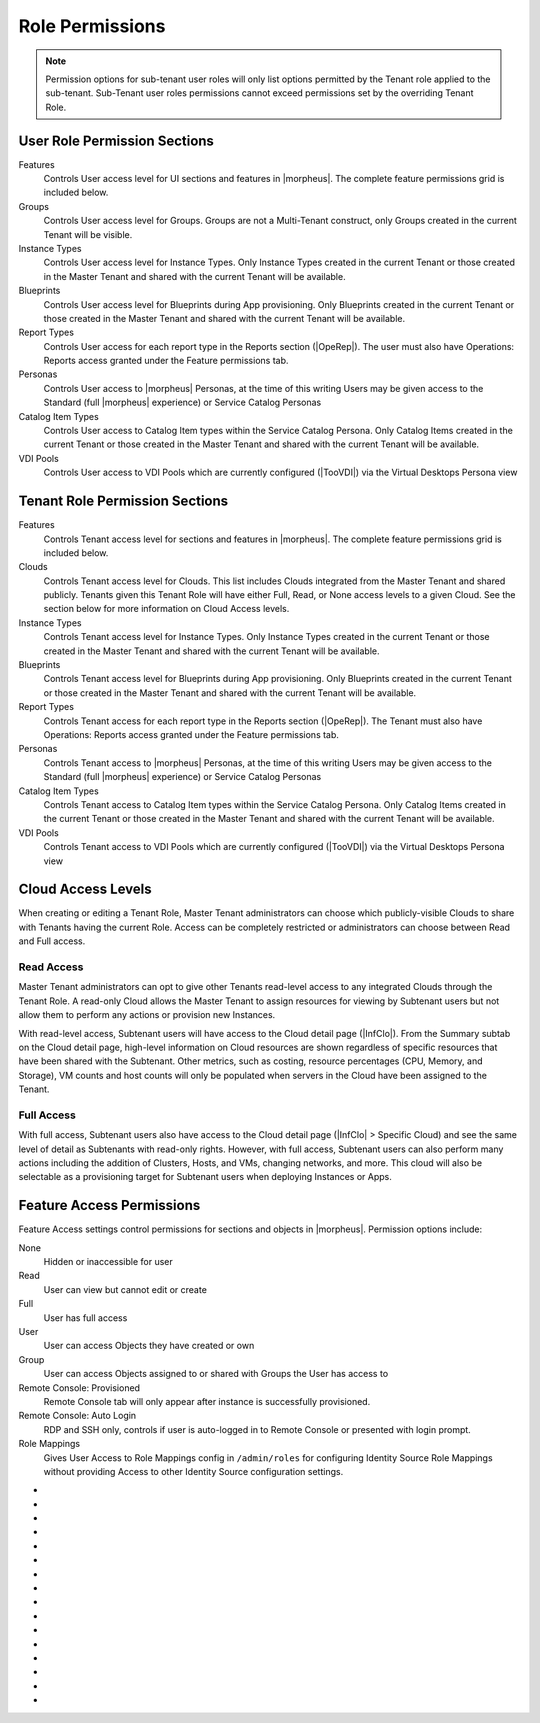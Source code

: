 Role Permissions
----------------

.. NOTE:: Permission options for sub-tenant user roles will only list options permitted by the Tenant role applied to the sub-tenant. Sub-Tenant user roles permissions cannot exceed permissions set by the overriding Tenant Role.

User Role Permission Sections
^^^^^^^^^^^^^^^^^^^^^^^^^^^^^
Features
  Controls User access level for UI sections and features in |morpheus|. The complete feature permissions grid is included below.
Groups
  Controls User access level for Groups. Groups are not a Multi-Tenant construct, only Groups created in the current Tenant will be visible.
Instance Types
  Controls User access level for Instance Types. Only Instance Types created in the current Tenant or those created in the Master Tenant and shared with the current Tenant will be available.
Blueprints
  Controls User access level for Blueprints during App provisioning. Only Blueprints created in the current Tenant or those created in the Master Tenant and shared with the current Tenant will be available.
Report Types
  Controls User access for each report type in the Reports section (|OpeRep|). The user must also have Operations: Reports access granted under the Feature permissions tab.
Personas
  Controls User access to |morpheus| Personas, at the time of this writing Users may be given access to the Standard (full |morpheus| experience) or Service Catalog Personas
Catalog Item Types
  Controls User access to Catalog Item types within the Service Catalog Persona. Only Catalog Items created in the current Tenant or those created in the Master Tenant and shared with the current Tenant will be available.
VDI Pools
  Controls User access to VDI Pools which are currently configured (|TooVDI|) via the Virtual Desktops Persona view

Tenant Role Permission Sections
^^^^^^^^^^^^^^^^^^^^^^^^^^^^^^^
Features
  Controls Tenant access level for sections and features in |morpheus|. The complete feature permissions grid is included below.
Clouds
  Controls Tenant access level for Clouds. This list includes Clouds integrated from the Master Tenant and shared publicly. Tenants given this Tenant Role will have either Full, Read, or None access levels to a given Cloud. See the section below for more information on Cloud Access levels.
Instance Types
  Controls Tenant access level for Instance Types. Only Instance Types created in the current Tenant or those created in the Master Tenant and shared with the current Tenant will be available.
Blueprints
  Controls Tenant access level for Blueprints during App provisioning. Only Blueprints created in the current Tenant or those created in the Master Tenant and shared with the current Tenant will be available.
Report Types
  Controls Tenant access for each report type in the Reports section (|OpeRep|). The Tenant must also have Operations: Reports access granted under the Feature permissions tab.
Personas
  Controls Tenant access to |morpheus| Personas, at the time of this writing Users may be given access to the Standard (full |morpheus| experience) or Service Catalog Personas
Catalog Item Types
  Controls Tenant access to Catalog Item types within the Service Catalog Persona. Only Catalog Items created in the current Tenant or those created in the Master Tenant and shared with the current Tenant will be available.
VDI Pools
  Controls Tenant access to VDI Pools which are currently configured (|TooVDI|) via the Virtual Desktops Persona view

Cloud Access Levels
^^^^^^^^^^^^^^^^^^^

When creating or editing a Tenant Role, Master Tenant administrators can choose which publicly-visible Clouds to share with Tenants having the current Role. Access can be completely restricted or administrators can choose between Read and Full access.

Read Access
```````````

Master Tenant administrators can opt to give other Tenants read-level access to any integrated Clouds through the Tenant Role. A read-only Cloud allows the Master Tenant to assign resources for viewing by Subtenant users but not allow them to perform any actions or provision new Instances.

With read-level access, Subtenant users will have access to the Cloud detail page (|InfClo|). From the Summary subtab on the Cloud detail page, high-level information on Cloud resources are shown regardless of specific resources that have been shared with the Subtenant. Other metrics, such as costing, resource percentages (CPU, Memory, and Storage), VM counts and host counts will only be populated when servers in the Cloud have been assigned to the Tenant.

Full Access
```````````

With full access, Subtenant users also have access to the Cloud detail page (|InfClo| > Specific Cloud) and see the same level of detail as Subtenants with read-only rights. However, with full access, Subtenant users can also perform many actions including the addition of Clusters, Hosts, and VMs, changing networks, and more. This cloud will also be selectable as a provisioning target for Subtenant users when deploying Instances or Apps.

Feature Access Permissions
^^^^^^^^^^^^^^^^^^^^^^^^^^
Feature Access settings control permissions for sections and objects in |morpheus|. Permission options include:

None
  Hidden or inaccessible for user
Read
  User can view but cannot edit or create
Full
  User has full access
User
  User can access Objects they have created or own
Group
  User can access Objects assigned to or shared with Groups the User has access to
Remote Console: Provisioned
  Remote Console tab will only appear after instance is successfully provisioned.
Remote Console: Auto Login
  RDP and SSH only, controls if user is auto-logged in to Remote Console or presented with login prompt.
Role Mappings
  Gives User Access to Role Mappings config in ``/admin/roles`` for configuring Identity Source Role Mappings without providing Access to other Identity Source configuration settings.

- .. toggle-header:: :header: **Admin Permission Options**

    .. list-table::
      :widths: auto
      :header-rows: 1

      * - Permission Name
        - Permission Options
        - Feature Access
        - Description
        - Recommendations
        - Tenant Role Recommendations
      * - Admin: Ansible
        - None, Full
        - Allows or disallows the ability to edit existing Ansible integrations
        - Ansible integrations are shown on the Integrations list page (|AdmInt|). Users with access may view and edit them here.
        - This permission is recommended for those responsible for administering |morpheus|, including creating integrations with third-party technologies, specifically Ansible
        -
      * - Admin: Appliance Settings
        - None, Full
        - Allows or disallows access to the Appliance and License tabs in |AdmSet|
        - The Appliance tab in |AdmSet| is where |morpheus| administrators would configure the appliance URL, Tenant and User management, email, proxy, and currency settings. Additionally, defining which Clouds are available for integration within |morpheus| is done on this page. On the License tab information about the current |morpheus| license may be viewed and a new license may be applied when needed.
        - This permission is recommended to only be assigned to Roles utilized within the Master Tenant. Those responsible for configuring currency, email, and proxy settings for Cloud API access will need this permission.
        - This permission is recommended to be set to None on the Tenant Role to restrict this access for all Subtenant Users.
      * - Admin: Backup Settings
        - None, Full
        - Allows or disallows access to |AdmSetBac|. Master Tenant administrators have additional settings for appliance backups and defaults on this page.
        - The Backup Settings page is where users define the default |morpheus| backup bucket, backup schedule, and retention count. Additionally, if given to a Master Tenant user they will have the ability to enable scheduled backups, create backups, and backup appliance.
        - This permission is recommended for those responsible for enabling backups and setting default backup buckets within |morpheus|.
        -
      * - Admin: Distributed Workers
        - None, Full
        - Allows or disallows access to |AdmInt| > Distributed Workers Tab
        -
        -
        -
      * - Admin: Environment Settings
        - None, Full
        - Allows or disallows access to the Environments tab in |AdmSetPro|. When given to a Master Tenant user they may define the visibility of the environment to either private or public.  When given to a Subtenant user the environments are only visible to the subtenant (private).
        - The Environments tab is where named environments such as development or production are created and given a description as well as a code for use within the API. A display order and visibility is also set.
        - This permission is recommended for those responsible for defining environments that will be available to select at provision time whether they are the Master Tenant or Subtenant users.
        -
      * - Admin: Guidance Settings
        - None, Full
        - Allows or disallows access to the Guidance tab in |AdmSet|
        - The Guidance tab controls global thresholds for |morpheus| guidance recommendations
        - This permission is recommended for those responsible for cost and resource management
        -
      * - Admin: Health
        - None, Read
        - Determines access to the |AdmHea| page, including the |morpheus| Health and |morpheus| Logs tabs.
        - The Health pages provide an overview of |morpheus| health, notifications from integrations, and the current |morpheus|-ui log.
        - This permission is recommended for those responsible for administering and troubleshooting |morpheus|.
        - This permission is recommended to be set to None on the Tenant Role to restrict access for Subtenant users.
      * - Admin: Identity Source
        - None, Role Mappings, Full
        - Allows or disallows access to create, edit, or delete integrated Identity Sources associated with subtenants. The "Role Mappings" option allows the user to edit role mappings without seeing higher level details about the integration itself (such as server IP addresses and admin usernames).
        - The Identity Sources page associated with the selected Tenant allows for creating, editing, and removing of identity sources in addition to configuring role mapping between |morpheus| and the identity provider.
        - Full permission is recommended for those responsible for integrating |morpheus| with Identity Providers. Role Mapping permission is recommended for those responsible for Role Based Access Control (RBAC).
        - This permission is recommended to be set to None for any subtenant user roles via use of a Tenant Role unless they manage their own RBAC.
      * - Admin: Integrations
        - None, Read, Full
        - This allows or disallows full or read access to |AdmInt|.
        - The Administration Integrations tab is where many new or existing integration types can be configured. These include Chef, Puppet, Ansible, Salt Master, Ansible Tower, vRealize Orchestrator, Microsoft DNS, PowerDNS, Route 53, Git, GitHub, Docker, Jenkins, ServiceNow, Cherwell, Remedy, ACI, and Venafi.
        - This permission is recommended for those responsible for the integration between |morpheus| and integrated technologies.
        -
      * - Admin: License Settings
        - None, Full
        - Allows or disallows access to the Licenses tab in |AdmSetPro|. When given to a Master Tenant user they may define specific subtenants in which the licenses may be used.
        - The Licenses tab is where software licenses may be added for tracking in |morpheus|. |morpheus| may then be configured to apply these licenses on provision. Currently, only Windows license types are available.
        - This permission is recommended for those responsible for managing Windows licenses.
        -
      * - Admin: Log Settings
        - None, Full
        - Allows or disallows access to the |AdmSetLog|.
        - The Logs page is where logs are enabled. Syslog forwarding rules are also configured here.
        - This permission is recommended for those responsible for configuring |morpheus| log settings and integrations.
        - This permission is recommended to be set to None in the Tenant Role to restrict this access to Subtenant Users.
      * - Admin: Message of the day
        - None, Full
        - Allows or disallows access to create and edit Message of the Day policies in |AdmPol|
        - The Policies page is where policies are defined. When creating a policy, users can select "Message of the Day" from the TYPE dropdown with this permission set to Full.
        - This permission is recommended for those responsible for publishing the Message of the Day.
        - This permission is recommended to be set to None in the Tenant Role to restrict this access from Subtenant Users.
      * - Admin: Monitoring Settings
        - None, Full
        - Allows or disallows access to |AdmSetMon|
        - The monitoring settings page is where |morpheus| monitoring and monitoring integrations are configured.  Available integrations are AppDynamics, ServiceNow, and New Relic. Monitoring checks can be turned on or off, and availability time frame, check interval period, and reported availability precision are also configured on this page.
        - This permission is recommended for those responsible for configuring |morpheus| monitoring settings and integrations.
        - This permission is recommended to be set to None in the Tenant Role to restrict this access from Subtenant Users.
      * - Admin: Packages
        - None, Full
        - Allows or disallows access to the Packages tab on the Integrations page (|AdmInt|)
        - The Plugins tab is where custom library packages (mpg) are added.
        - This permission is recommended for those responsible for managing the Library.
        - This permission is recommended to be set to None in the Tenant Role to restrict this access from Subtenant Users.
      * - Admin: Plugins
        - None, Full
        - Allows or disallows access to the Plugins tab on the Integrations page (|AdmInt|)
        - The Plugins tab is where custom plugins are added to extend |morpheus| functionality.
        - This permission is recommended for those responsible for extending |morpheus| functionality through custom plugins.
        - This permission is recommended to be set to None in the Tenant Role to restrict this access from Subtenant Users.
      * - Admin: Policies
        - None, Read, Full
        - This setting determines the level of access to |AdmPol|. When given to a Master Tenant user the ability to define Global policies and associate them with one or many Subtenants is granted.  When given to a Subtenant user, a global policy applies only to their subtenant.
        - The Policies page is where policies are defined. On create, the type of policy is selected, a name, description, and scope are defined.
        - This permission is recommended for those responsible for configuring and managing policies either at the Master Tenant or Subtenant.
        -
      * - Admin: Profiles
        - none,read,full
        - Allows or disallows access to Profiles (|profileObjects|)
        - Profiles are where |profileTypes| profiles are created and managed.
        - This permission is recommended for those responsible for managing secrets and other metadata that needs to be accessed by provisioning and automation processes.
        -
      * - Admin: Provisioning Settings
        - None, Full
        - Allows or disallows access to the Settings tab of the |AdmSetPro| page.
        - The Settings tab is where global provisioning settings are configured. For Master Tenant users, these include allowing Cloud selection, allowing host selection, requiring environment selection, showing pricing, hiding datastore stats on selection, cross-Tenant naming policies, and reusing naming sequence numbers. For both Master Tenant and Subtenant users, defining the deploy archive store, cloud-init setting, the PXE boot root password, and default App Blueprint types are available.
        - This permission is recommended to only be assigned to roles utilized within the Master Tenant.
        -
      * - Admin: Roles
        - None, Read, Full
        - This setting determines access to the |AdmRol| page. When given to a Subtenant user, the ability to create user roles is granted.  When given to a Master Tenant user, the ability to create and manage Tenant and Multi-Tenant Users roles is also granted.
        - The Roles page is where roles are defined. On create, a name and description are defined. Once created, the Role is accessed and feature access, Group access, Instance Type access and Blueprint access may be configured.
        - This permission is recommended for those responsible for configuring Role Based Access Control (RBAC) either globally or within their Subtenant.
        -
      * - Admin: Service Plans
        - None, Read, Full
        - This setting determines access to |AdmPla|. When given to a Subtenant user, access to the Plans tab is granted. When given to a user in the Master Tenant, the Price Sets and Prices tabs are also available.
        - The Plans tab is where service plans are defined. On create, a name and code (for API) are defined, display order, provisioning type, storage, memory, core count and the price may be configured. Additionally, the actions menu will allow group access to be scoped.
        - This permission is recommended for those responsible for defining and managing pricing and applying plans.
        -
      * - Admin: Tenant
        - None, Read, Full
        - This setting determines access to the |AdmTen| page. With this permission, local users may be created or deleted within each Tenant. Critical Note: Granting this permission to Subtenant users will expose all Tenants and Tenant users to the Subtenant.
        - The Tenant page is where all Tenants may be viewed, edited, created, or even deleted.
        - This permission is recommended to only be assigned to Roles utilized within the Master Tenant who are responsible for the creation, configuration, and/or deletion of Subtenants.
        - It is recommended this setting be set to None on the Tenant Role to restrict access for Subtenant users.
      * - Admin: Tenant - Impersonate Users
        - None, Full
        - This setting allows or disallows access to impersonate users. This selection is located on the |AdmUse| page in the Actions menu. When set to Full, Impersonate selection is available.
        - This permission allows for users in the Master Tenant to impersonate users of the Master Tenant and Subtenants.
        - This permission is recommended to be assigned only to Roles utilized within the Master Tenant who are responsible for configuring RBAC or for supporting users.
        - It is recommended this setting be set to None on the Tenant Role to restrict access for Subtenant users.
      * - Admin: Users
        - None, Read, Full
        - This setting determines access to the |AdmUse| page (both Users and User Groups tabs). User Roles can also be set or edited when creating or editing a User on this page. Note: A Master Tenant user with the Admin: Tenants (Full) permission may also access and perform user management from the associated Tenant page.
        - The User tab is where all users may be viewed, edited, created, or even deleted. The User Groups tab is where User Groups may be viewed, edited, created, or even deleted. Within |morpheus|, a User Group may be selected during provisioning in order to add each group member's credentials to an Instance. When creating a User Group a name, description, server group (in Linux, name of the group to assign members), sudo access toggle, and a list of users are defined.
        - This permission is recommended for those responsible for managing users and RBAC.
        -
      * - Admin: Whitelabel Settings
        - None, Full
        - Allows or disallows access to the Whitelabel tab in |AdmSet|.
        - The Whitelabel tab is where custom Tenant logos, colors, and security banners may be configured.
        - This permission is recommended for those responsible for branding tenants, whether they are Master Tenant users or individual Subtenant users.
        -

- .. toggle-header:: :header: **API Permission Options**

    .. list-table::
      :widths: auto
      :header-rows: 1

      * - Permission Name
        - Permission Options
        - Feature Access
        - Description
        - Recommendations
        - Tenant Role Recommendations
      * - API: Billing
        - None, Read, Full
        - Allows or disallows access to invoices and projects via |morpheus| API/CLI.
        - The invoices API/CLI is used to generate bills and gather highly-granular costing data for supported Clouds. Read access allows list and get functions and Full allows access to post (refresh).
        - This permission is recommended for those responsible for generating invoices or projects.
        - It is recommended this setting be set to None on the Tenant Role to restrict access for Subtenant users.
      * - API: Execution Request
        - None, Full
        - Allows or disallows access to an API endpoint.
        - This endpoint allows users to execute scripts on Instances, containers, or hosts and then polls for a response.
        - This permission is recommended for those responsible for arbitrary API script execution.
        - It is recommended this setting be set to None on the Tenant Role to restrict access for Subtenant users.

- .. toggle-header:: :header: **Backups Permission Options**

    .. list-table::
      :widths: auto
      :header-rows: 1

      * - Permission Name
        - Permission Options
        - Feature Access
        - Description
        - Recommendations
        - Tenant Role Recommendations
      * - Backups
        - None, View, Read, User, Full
        - Determines access to the Backups secton of |morpheus| UI, including the Summary, Jobs, Backups, and History subpages. The "User" permission allows access only to backup objects the user owns.
        - The Summary subpage allows the user to see the number of configured backups, the success rate, recent failures, and the size of the backups, as well as, the upcoming and in-progress backups. The Jobs subpage is where backup jobs may be created, cloned, edited or deleted. On create, a name, code (for use within the API), retention count, and schedule are selected (Note: Selectable schedules are defined Execution Schedules which are created in the |LibAut|). On the backups subpage, a list of configured backups is provided and new backups may be created or on-demand backups may be executed. On create, the place where the target exists is selected (Instance, Host, or Provider), the source is selected and a name is defined as well as the selected execution schedule. On the History subpage both the backups and restores tabs are available. Names, statuses, start times, durations and size may be viewed.
        - This permission is recommended for those responsible for performing the backup and restoration of workloads.
        -
      * - Backups: Integrations
        - None, Read, Full
        - Determines access to the Backups > Integrations page.
        - From this page, backup integrations may be created, edited, or deleted. The page also provides the status of existing integrations. On create the integration product is selected and all associated connection and authentication information must be provided. Additionally, visibility is set to either public or private. Integrations available include Avamar, Commvault, Rubrik, Veeam, and Zerto.
        - This permission is recommended for those responsible for the integration between |morpheus| and backup technologies.
        - It is recommended this setting be set to None on the Tenant Role to restrict access for Subtenant users.

- .. toggle-header:: :header: **Catalog Permission Options**

    .. list-table::
      :widths: auto
      :header-rows: 1

      * - Permission Name
        - Permission Options
        - Feature Access
        - Description
        - Recommendations
        - Tenant Role Recommendations
      * - Catalog (Formerly Service Catalog: Catalog)
        - None, Full
        - Determines access to |ProCat| and Catalog in the Service Catalog Persona view
        - The Catalog page displays the complete list of Catalog Items that can be ordered from the Service Catalog
        - This permission is recommended for users who will order items from the Service Catalog
        -
      * - Catalog: Dashboard (Formerly Service Catalog: Dashboard)
        - None, Read
        - Determines access to |ProCatDas| and Dashboard in Service Catalog Persona view
        - The Catalog Dashboard contains featured Catalog Items, recently-ordered Catalog items and Inventory items. The Catalog Dashboard is the default landing page for the Service Catalog Persona view
        - This permission is recommended for users who will use the Service Catalog
        -
      * - Catalog: Inventory (Formerly Service Catalog: Inventory)
        - None, Read
        - Determines access to |ProCatDas| and Dashboard in Service Catalog Persona view
        - The Inventory is the complete list of user-owned items provisioned from the Service Catalog
        - This permission is recommended for users who will use the Service Catalog and need to be able to view details on the items they've provisioned from the Catalog
        -

- .. toggle-header:: :header: **Infrastructure Permission Options**

    .. list-table::
      :widths: auto
      :header-rows: 1

      * - Permission Name
        - Permission Options
        - Feature Access
        - Description
        - Recommendations
        - Tenant Role Recommendations
      * - Infrastructure: Boot
        - None, Read, Full
        - Determines access to the Integrations > Boot page, including the Mapping, Boot Menus, Answer Files, Images, and Discovered MAC Addresses tabs.
        - |morpheus| includes a PXE Server to provide for rapid bare metal provisioning. The Boot page is where users may add, edit, or delete answer files, as well as, manage their own images or use existing ones. Boot menus and mappings are also managed here and discovered MAC addresses are displayed.
        - This permission is recommend for those responsible for bare metal provisioning.
        -
      * - Infrastructure: Certificates
        - None, Read, Full
        - Determines access to the SSL Certificates tab on the Infrastructure > Keys & Certs page.
        - The SSL Certificates page is where certificates may be uploaded and managed. These certificates may then be used within |morpheus| when orchestrating load balancers.
        - This permission is recommended for personnel who will be orchestrating and provisioning load balancers.
        -
      * - Infrastructure: Clouds
        - None, Read, Group, Full
        - Determines access to the Infrastructure > Clouds page. The "Group" permission limits the Cloud list page (Infrastructure > Clouds) to show only Clouds in their assigned Groups.
        - The Cloud page is where new Clouds are integrated with |morpheus| and existing Cloud integrations are managed. This includes creating a code for use within the API, the location, visibility, tenant, whether or not it should be enabled, and if VMs should be automatically powered on. Additionally, Clouds may be integrated from the Clouds tab of a Group detail page.
        - This permission is recommended for those responsible for configuring RBAC as well as those responsible for |morpheus| Cloud Integrations.
        -
      * - Infrastructure: Clusters
        - None, Read, Group, Full
        - Determines access to the Infrastructure > Clusters page.
        - The Clusters page allows you to create and manage Kubernetes, Docker, and KVM Clusters, as well as Cloud-specific Kubernetes services such as EKS.
        - This permission is recommend for those creating and managing containers or container services.
        -
      * - Infrastructure: Compute
        - None, Read, Full
        - Determines access to the Infrastructure > Hosts page, including the Hosts, Virtual Machines, and Bare Metal tabs.
        - The Hosts page provides for viewing and managing hosts, virtual machines, and bare metal hosts. On the bare metal hosts page, hosts may come from PXE boot or may be manually added. On the Hosts page hypervisors and Docker hosts are displayed. The Virtual Machines page lists all VMs. On all three pages actions may be performed against machines. Additionally, views may be refined by altering the columns displayed and CSV/JSON exporting of lists is available.
        - This permission is recommend for those whom need to take action on machines and those responsible for bare metal provisioning.
        -
      * - Infrastructure: Credentials
        - None, Read, Full
        - Determines access to the Credentials tab in |InfTru|
        - The credentials tab allows you to create and manage credential sets stored internally and in external Cypher server integrations
        - This permission is recommended for those responsible for maintaining credentials
        -
      * - Infrastructure: Groups
        - None, Read, Full
        - Determines access to the Infrastructure > Groups page.
        - The Groups page is where |morpheus| Groups are created and given a code for use within the API. Additionally, the DNS service, CMDB, service registry, and config management may be selected. Existing Clouds/Hosts or new Clouds/Hosts are added to the Group and virtual or bare metal machines may be viewed.
        - This permission is recommended for those responsible for configuring Role Based Access Control (RBAC).
        -
      * - Infrastructure: Keypairs
        - None, Read, Full
        - Determines access to the Key Pairs tab on the Infrastructure > Keys & Certs page.
        - The Keypairs page allows for ease in accessing instances via SSH. On create a name, public key, private key, and passphrase are entered.
        - This permission is recommended for those whom utilize |morpheus| deployment and management of Linux Instances.
        -
      * - Infrastructure: Kubernetes Control
        - None, Full
        - Determines access to the Control tab on Kubernetes Cluster detail pages (Infrastructure > Clusters > Selected Kubernetes Cluster > Control Tab)
        - Run ``kubectl`` commands, apply templates, and run workloads on the Kubernetes Cluster
        - This permission is recommended for Kubernetes Cluster administrators
        -
      * - Infrastructure: Load Balancers
        - None, Read, Full
        - Determines access to the Infrastructure > Load Balancers page, including both the Load Balancers and Virtual Servers tabs.
        - The Load Balancers page is where new load balancer integrations may be configured. Additionally, existing integrations may be managed. The Virtual Servers page is where virtual servers are managed to include policies, pools, profiles, monitors, nodes, and rule scripts may be managed.
        - This permission is recommended for those responsible for integrating |morpheus| with load balancers as well as those responsible for managing virtual servers.
        -
      * - Infrastructure: Move Servers
        - None, Full
        - Determines access to the "Change Cloud" action on server detail pages (|InfCom| > Virtual Machines tab > Selected VM > Actions > Change Cloud)
        - Change Cloud allows server records to be migrated from one Cloud to another. Note that this is not a migration tool but simply allows for upkeep of records in |morpheus|.
        - This permission is recommended for appliance administrators. See other sections of |morpheus| documentation for more information on the use of this feature.
        -
      * - Infrastructure: Networks
        - None, Read, Group, Full
        - Determines access to the Infrastructure > Networks page, including the Networks, network groups, and integrations tabs. The "Group" permission setting allows access to objects shared to Groups associated with the user.
        - The Networks page is where networks are configured for DHCP or static IP assignment and existing networks are displayed. The Network Groups page is where networks are grouped to allow round robin provisioning among the group. The Integrations page is where IPAM, DNS, security, service registry, and virtual network tools are integrated. These include Cisco ACI, VMware NSX T and V, Infoblox, Bluecat, phpIPAM, SolarWinds, Stealth, Microsoft DNS, PowerDNS, and Route 53.
        - This permission is recommended for those responsible for integration with network technologies and the configuration and management of networks to be used during provisioning.
        -
      * - Infrastructure: Policies
        - None, Read, Full
        - Determines access to the Policies tabs on the Group and Cloud detail pages (Infrastructure > Groups > selected Group OR Infrastructure > Cloud > selected Cloud).
        - Policies can be created from this tab which are scoped to the Cloud or Group being viewed.
        - This permission is recommended for users who will need to set quotas which pertain specifically to Groups or Clouds the user has access to.
        -
      * - Infrastructure: Security Groups
        - None, Read, Full
        - Determines access to the Security Groups tab on the Infrastructure > Networks page.
        - The Security Groups page is where Security Groups (aka virtual firewalls) are defined.
        - This permission is recommended for those responsible for firewall configuration and management.
        -
      * - Infrastructure: State
        - None, Read, Full
        - Determines access to the power state toggle on the Infrastructure > Hosts page.
        - This toggle moves Hosts between a started and stopped state.
        - This permission is recommended for those responsible for managing Hosts.
        -
      * - Infrastructure: Storage
        - None, Read, Full
        - Determines access to the Infrastructure > Storage page, including the Buckets, File Shares, Volumes, Data Stores, and Servers tabs.
        - The Servers page is where storage integrations are configured. Integrations available include 3Par, AWS S3, Dell EMC ECS and Isilon, Huawei or Open Telekom OBS and Huawei, Open Telekom, OpenStack SFS. The Volumes page is where storage volumes may be created or viewed. The File Shares page is where File Shares of types CIFS, Dell EMC ECS or Isilon, local storage, and NFSv3 may be configured. The Buckets page is where storage buckets of type AWS S3, Alibaba, Azure, Open Telekom OBS, OpenStack Swift, Racspace CDN may be created. Storage buckets are used for Backup, Archives, and Virtual Images. The Data Store page is where permissions to data stores may be managed and new data stores are added.
        - This permission is recommended for those responsible for storage integrations and configurations.
        - This permission is recommended to be set to None on the Tenant Role to restrict access to Subtentant users.
      * - Infrastructure: Storage Browser
        - None, Read, Full
        - Determines file browsing access to buckets and file shares on the Buckets and File Shares tabs of the Infrastructure > Storage page.
        - The Storage Browser permission allows users who also have appropriate Infrastructure: Storage permission to browse, add files and folders, download, and delete from the buckets and file shares.
        - This permission is recommended for those who need to browse storage.
        -
      * - Infrastructure: Trust Integrations
        - None, Read, Full
        - Determines access to the Integrations tab of the Infrastructure > Keys & Certs page.
        - The Integrations tab is where new trust integrations can be configured. This includes Venafi.
        - This permission is recommended for those responsible for the integration between |morpheus| and Venafi.
        - This permission is recommended to be set to None on the Tenant Role to restrict access to Subtentant users.

- .. toggle-header:: :header: **Library Permission Options**

    .. list-table::
      :widths: auto
      :header-rows: 1

      * - Permission Name
        - Permission Options
        - Feature Access
        - Description
        - Recommendations
        - Tenant Role Recommendations
      * - Library: App Blueprints (Formerly Provisioning: Blueprints)
        - None, Read, Full
        - Determines access to the |LibBluApp| page.
        - The Blueprints page allows for the creation of pre-configured, multi-tier application definitions which can be deployed via the Apps page. With this permission the blueprint type of |morpheus| is available.
        - This permission is recommended for those responsible for defining |morpheus|-type Blueprints.
        -
      * - Library: Blueprints - ARM (Formerly Provisioning: Blueprints - ARM)
        - None, Provision, Full
        - Determines access to ARM-type Blueprints on the |LibBluApp| page. The "Provision" permission allows for provisioning Apps from ARM Blueprints without the ability to create or edit them.
        - The Blueprints page allows for the creation of pre-configured, multi-tier application definitions which can be deployed via the Apps page. With this permission the blueprint type of ARM is available.
        - This permission is recommended for those responsible for defining ARM blueprints.
        -
      * - Library: Blueprints - CloudFormation (Formerly Provisioning: Blueprints - CloudFormation)
        - None, Provision, Full
        - Determines access to CloudFormation-type Blueprints on the |LibBluApp| page. The "Provision" permission allows for provisioning Apps from CloudFormation Blueprints without the ability to create or edit them.
        - The Blueprints page allows for the creation of pre-configured, multi-tier application definitions which can be deployed via the Apps page. With this permission the blueprint type of CloudFormation is available.
        - This permission is recommended for those responsible for defining CloudFormation blueprints.
        -
      * - Library: Blueprints - Helm (Formerly Provisioning: Blueprints - Helm)
        - None, Provision, Full
        - Determines access to Helm-type Blueprints on the |LibBluApp| page. The "Provision" permission allows for provisioning Apps from Helm Blueprints without the ability to create or edit them.
        - The Blueprints page allows for the creation of pre-configured, multi-tier application definitions which can be deployed via the Apps page. With this permission the blueprint type of Helm is available.
        - This permission is recommended for those responsible for defining Helm blueprints.
        -
      * - Library: Blueprints - Kubernetes (Formerly Provisioning: Blueprints - Kubernetes)
        - None, Provision, Full
        - Determines access to Kubernetes-type Blueprints on the |LibBluApp| page. The "Provision" permission allows for provisioning Apps from Kubernetes Blueprints without the ability to create or edit them.
        - The Blueprints page allows for the creation of pre-configured, multi-tier application definitions which can be deployed via the Apps page. With this permission the blueprint type of Kubernetes is available.
        - This permission is recommended for those responsible for defining Kubernetes blueprints.
        -
      * - Library: Blueprint - Terraform (Formerly Provisioning: Blueprints - Terraform)
        - None, Provision, Full
        - Determines access to Terraform-type Blueprints on the |LibBluApp| page. The "Provision" permission allows for provisioning Apps from Terraform Blueprints without the ability to create or edit them.
        - The Blueprints page allows for the creation of pre-configured, multi-tier application definitions which can be deployed via the Apps page. With this permission the blueprint type of Terraform is available.
        - This permission is recommended for those responsible for defining Terraform blueprints.
        -
      * - Library: Catalog Items (Formerly Tools: Self Service)
        - None, Read, Full
        - Determines access to |LibBluCat|
        - |LibBluCat| allows administrators to configure Catalog Items for the Library Catalog and Self Service Persona users
        - This permission is recommended for those responsible for creating and managing Library Catalog Items.
        -
      * - Library: Instance Types (Formerly Provisioning: Library)
        - None, Read, Full
        - Determines access to the |LibBluIns|
        - |LibBluIns| is where Instance Types are created and maintained.
        - This permission is recommended for those responsible for managing the Instance Types.
        -
      * - Library: Integrations (Formerly Provisioning: Automation Integrations)
        - None, Read, Full
        - Determines access to |LibInt|.
        - |LibInt| is where Library Automation created and maintained.. These include Chef, Puppet, Ansible, Salt, Ansible Tower and vRealize Orchestrator.
        - This permission is recommended for those responsible for the integration between |morpheus| and integrated automation technologies.
        -
      * - Library: Options
        - None, Read, Full
        - Determines access to |LibOpt| - Inputs (Option Types) and Option Lists.
        -
        - This permission is recommended for those responsible for creating and managing Library Inputs (Option Types) and Option Lists.
        -
      * - Library: Scheduling - Execute (Formerly Provisioning: Scheduling - Execute)
        - None, Read, Full
        - Determines access to |LibAutExe|.
        - The Execute Scheduling is where time schedules for Jobs, including Task, Workflow, and Backup Jobs are created and managed.
        - This permission is recommended for those responsible to create and manage schedules to be selected when scheduling jobs.
        -
      * - Library: Scheduling - Power (Formerly Provisioning: Scheduling - Power)
        - None, Read, Full
        - Determines access to |LibAutPow|.
        - Power Scheduling is where startup and shutdown times are created, these schedules can be applied via policy or manaully.
        - This permission is recommended for those responsible to create and manage power schedules.
        -
      * - Library: Tasks (Formerly Provisioning: Tasks)
        - None, Read, Full
        - Determines access to |LibAutTas| and |LibAutWor|.
        - |LibAutTas| is where Tasks are created and managed. |LibAutWor| is where Workflows are created and managed. Workflows are used to execute one or many tasks during specified phases.
        - This permission is recommended for those responsible for creating provisioning and operational scripts.
        -
      * - Library: Tasks - Script Engines (Formerly Provisioning: Tasks - Script Engines)
        - None, Full
        - Determines access to advanced Task types include Groovy Script, Javascript, jRuby Script, and Python Script.
        - This permission adds the ability to create and manage Groovy, Javascript, jRuby and Python Task Types.
        - This permission is recommended for those responsible for Tasks containing advanced script capabilities.
        -
      * - Library: Templates
        - None, Read, Full
        - Determines access to |LibTem|
        - |LibTem| is where Spec Templates, File Templates, Script Templates and Security Packages are created and managed.
        - This permission is recommended for those responsible for creating and managing Spec Templates, File Templates, Script Templates and Security Packages.
        -
      * - Library: Thresholds (Formerly Provisioning: Thresholds)
        - None, Read, Full
        - Determines access to |LibAutSca|.
        - Scale Thresholds is where preconfigured settings for auto-scaling Instances are configured. When adding auto-scaling to an Instance, existing Scale Thresholds can be selected to define auto-scaling rules.
        - This permission is recommended for those responsible for defining auto-scaling for Instances.
        - This permission is recommended to be set to None or Read on the Tenant Role to restrict access for Subtenant users.
      * - Library: Virtual Images (Formerly Provisioning: Virtual Images)
        - None, Read, Full
        - Determines access to the |LibVir| page.
        - |LibVir| is where user and system Virtual Images are managed.
        - This permission is recommended for those who are responsible for image management.
        -

- .. toggle-header:: :header: **Lifecycle Permission Options**

    .. list-table::
      :widths: auto
      :header-rows: 1

      * - Permission Name
        - Permission Options
        - Feature Access
        - Description
        - Recommendations
        - Tenant Role Recommendations
      * - Environment Variables
        - None, User, Read, Full
        - Allows access to the Environments tab of the Instance detail page
        - Allows Instance environment variables to be edited. If set to "User" level only environment variables of Instances owned by the currently logged in user may be edited.
        - This permission is recommended for those needing management control over Instances
        -
      * - Power Control
        - None, User, Full
        - Allows access to power state controls for Instances and servers, including stopping, starting, restarting and suspending.
        - Allows the user to change the current power state of Instances and servers
        - This permission is recommended for those needing management control over Instances
        -
      * - Reconfigure
        - None, User, Full
        - Allows general access to Instance and server reconfigure (resize) feature. See additional reconfigure permissions below for more granular control over specific reconfigure functionality.
        - Allows general access to reconfigure features for Instances and servers. "User" level permission allows only Instances and servers owned by the currently logged in user to be reconfigured.
        - This permission is recommended for those needing management control over Instances
        -
      * - Reconfigure: Change Plan
        - None, User, Full
        - Allows the user to change the Instance service plan
        - When reconfiguring, the user may change the service plan associated with the Instance. "User" level permission allows only Instances owned by the currently logged in user to have their plans changed.
        - This permission is recommended for those needing management control over Instances
        -
      * - Reconfigure: Disk Add
        - None, User, Full
        - Allows the user to add disks to an Instance or server during reconfigure.
        - When reconfiguring, the user may add disks to the selected Instance or server. "User" level permission allows only Instances owned by the currently logged in user to have their disks changed.
        - This permission is recommended for those needing management control over Instances
        -
      * - Reconfigure: Disk Change Type
        - None, User, Full
        - Allows the user to change the datastore or volume type during reconfigure.
        - When reconfiguring, the user may update datastore or volume types. "User" level permission allows only Instances owned by the currently logged in user to have their disk types changed.
        - This permission is recommended for those needing management control over Instances
        -
      * - Reconfigure: Disk Modify
        - None, User, Full
        - Allows the user to modify an attached disk during reconfigure.
        - When reconfiguring, the user may modify disks attached to the Instance. "User" level permission allows only Instances owned by the currently logged in user to have their disks changed.
        - This permission is recommended for those needing management control over Instances
        -
      * - Reconfigure: Disk Remove
        - None, User, Full
        - Allows the user to remove disks or volumes during reconfigure.
        - When reconfiguring, the user may remove disks attached to the Instance or server. "User" level permission allows only Instances owned by the currently logged in user to have their disks removed.
        - This permission is recommended for those needing management control over Instances
        -
      * - Reconfigure: Network Add
        - None, User, Full
        - Allows the user to add a network adapter during reconfigure.
        - When reconfiguring, the user may add a network interface to the Instance or server. "User" level permission allows only Instances owned by the currently logged in user to have network interfaces added.
        - This permission is recommended for those needing management control over Instances
        -
      * - Reconfigure: Network Modify
        - None, User, Full
        - Allows the user to edit network adapters during reconfigure.
        - When reconfiguring, the user may edit network interfaces on the Instance or server. "User" level permission allows only Instances owned by the currently logged in user to have network interfaces modified.
        - This permission is recommended for those needing management control over Instances
        -
      * - Reconfigure: Network Remove
        - None, User, Full
        - Allows the user to remove network adapters during reconfigure.
        - When reconfiguring, the user may remove network interfaces on the Instance or server. "User" level permission allows only Instances owned by the currently logged in user to have network interfaces removed.
        - This permission is recommended for those needing management control over Instances
        -

- .. toggle-header:: :header: **Monitoring Permission Options**

    .. list-table::
      :widths: auto
      :header-rows: 1

      * - Permission Name
        - Permission Options
        - Feature Access
        - Description
        - Recommendations
        - Tenant Role Recommendations
      * - Monitoring
        - None, Read, User, Full
        - Determines level of access to the Monitoring section of |morpheus| UI, including the Status, Apps, Checks, Groups, Incidents, Contacts, and Alert Rules subpages. The "User" permission will allow access only to objects the user owns.
        - The Checks page is where automatically-created checks are customized or new checks are created. The Groups and Apps pages are where checks may be grouped. The Incidents page is where incidents are created upon Check failure. The Contacts page is where contacts may be added for notifications. The Alert Rules page is where notification are configured.
        - This permission is recommended for those responsible for monitoring applications, incidents, or configuring notifications.
        -
      * - Monitoring: Logs (Formerly Logs)
        - None, Read, User, Full
        - Determines level of access to the Logs section of |morpheus| UI. The "User" permission will allow access only to objects the user owns.
        - |MonLog| is where Instance and Server logs may be viewed (does not include |morpheus| Appliance logs from |AdmHeaMorLog|).
        - This permission is recommended for those who should have access to Instance and Server logs.
        - Setting permission to Full on the Tenant Role will give Subtenant users full access to all logs appliance-wide, including to workloads living in other Tenants, for any Subtenant users who also have Full permission on their User Role. It's recommended that you set this permission to User on the Tenant Role so that Subtenant users are not able to see logs for workloads other than their own.

- .. toggle-header:: :header: **Networks Permission Options**

    .. list-table::
      :widths: auto
      :header-rows: 1

      * - Permission Name
        - Permission Options
        - Feature Access
        - Description
        - Recommendations
        - Tenant Role Recommendations
      * - Networks: DHCP Relays
        - None, Read, Full
        - Determines access to the DHCP Relays in applicable network integrations
        - Allows DHCP Relays to be viewed, created and managed
        - This permission is recommended for those tasked with network management
        -
      * - Networks: DHCP Servers
        - None, Read, Full
        - Determines access to the DHCP Servers in applicable network integrations
        - Allows DHCP Servers to be viewed, created and managed
        - This permission is recommended for those tasked with network management
        -
      * - Networks: Domains
        - None, Read, Full
        - Determines access to the Domains tab on the |InfNet| page.
        - The Domains page is where network domains are managed. Domains are used for setting FQDNs, joining Windows Instances to domains, and creating A-Records with DNS integrations. On create the domain controller and credentials for domain join must be provided.
        - This permission is recommended for those responsible for |morpheus| DNS and domain-join integrations.
        -
      * - Networks: Firewalls
        - None, Read, Manage Rules, Full
        - Determines access to the Firewall tab on applicable network integrations detail pages. When the "Manage Rules" permission is given, users have read-only access to firewall groups and the ability to create and manage firewall rules on those groups
        - The Firewall tab is where network firewall groups and rules are viewed, created and managed
        - This permission is recommended for those tasked with network security management
        -
      * - Networks: Integration
        - None, Read, Full
        - Determines access to the Integrations tab on the Network list page (Infrastructure > Network)
        - The integrations tab is where network integrations can be viewed, added and managed. Additionally, the detail pages for network integrations are accessed here
        - This permission is recommended for those tasked with handling network integrations and their use within |morpheus|
        -
      * - Networks: IP Pools
        - None, Read, Full
        - Determines access to the IP Pools tab on the Network list page (Infrastructure > Network)
        - The IP Pools tab is where IP pools from various networks are displayed. Detail pages for IP pools can also be accessed here
        - This permission is recommended for those tasked with IP address management
        -
      * - Networks: Proxies
        - None, Read, Full
        - Determines access to the Proxies tab on the Infrastructure > Networks page.
        - The Infrastructure Networks Proxies page is where Proxy configurations are stored, which are available for use by the provisioning engines.
        - This permission is recommended for those responsible for configuring proxies to be used when provisioning.
        -
      * - Networks: Router DHCP Binding
        - None, Read, Full
        - Determines access to management of DHCP bindings
        -
        -
        -
      * - Networks: Router DHCP Pool
        - None, Read, Full
        - Determines access to the DHCP tab on the detail page for a Router associated with certain network integrations (Example: Infrastructure > Network > Integrations > Routers tab > selected router > DHCP tab)
        - The DHCP tab is where DHCP pools are viewed, created and managed
        - This permission is recommended for those responsible for DHCP pool management
        -
      * - Networks: Router DHCP Relay
        - None, Read, Full
        - Determines access to management of DHCP relays
        -
        -
        -
      * - Networks: Router Firewalls
        - None, Read, Full
        - Determines access to Firewall tabs on Router Detail pages (|InfNetRou| tab > Selected Router)
        - The Firewall tab is where firewall rules are viewed, created, and managed
        - This permission is recommended for those responsible for managing firewall rules
        -
      * - Networks: Router Interfaces
        - None, Read, Full
        - Determines access to Interfaces tabs on Router Detail pages (|InfNetRou| tab > Selected Router)
        - The Interface tab is where router interfaces can be viewed, created and managed
        - This permission is recommended for those responsible for network traffic flow
        -
      * - Networks: Router NAT
        - None, Read, Full
        - Determines access to the NAT tab on Router Detail pages (|InfNetRou| tab > Selected Router)
        - The NAT tab is where NAT rules are viewed, created, and managed
        - This permission is recommended for those responsible for network traffic flow
        -
      * - Networks: Router Redistribution
        - None, Read, Full
        - Determines access to Route Redistribution tabs on Router Detail pages (|InfNetRou| tab > Selected Router)
        - The Route Redistribution tab is where redistribution rules are viewed, created, and managed
        - This permission is recommended for those responsible for redistribution rules
        -
      * - Networks: Router Routes
        - None, Read, Full
        - Determines access to Routing tabs on Router Detail pages (|InfNetRou| tab > Selected Router)
        - The Routing tab is where routes are viewed, created, and managed
        - This permission is recommended for those responsible for network route management
        -
      * - Networks: Routers
        - None, Read, Group, Full
        - Determines access to the Routers tab on the Infrastructure > Networks page. The "Group" permission setting allows access to objects shared to Groups associated with the user.
        - The Routers page is where virtual routers are created and managed from Cloud and Network integrations.
        - This permission is recommended for those responsible for network management.
        -
      * - Networks: Server Groups
        - None, Read, Full
        - Determines access to
        -
        -
        -
      * - Networks: Static Routes
        - None, Read, Full
        - Determines access to the routing tab on a router detail page (/infrastructure/networks/routes)
        - The routers tab is where routes are created and managed
        - This permission is recommended for those responsible for network management
        -

- .. toggle-header:: :header: **Operations Permission Options**

    .. list-table::
      :widths: auto
      :header-rows: 1

      * - Permission Name
        - Permission Options
        - Feature Access
        - Description
        - Recommendations
        - Tenant Role Recommendations
      * - Operations: Activity
        - None, Read
        - Determines access to the Activity and History tabs on the Operations > Activity page.
        - The Activity page displays four types of recent activities: Provisioning, Alerts, Backups, and Permissions.
        - This permission is recommended for those responsible to monitor or view activities and their statuses within |morpheus|.
        -
      * - Operations: Alarms
        - None, Read, Full
        - Determines access to the Alarms tab in the Activity section (Operations > Health)
        - The Alarms tab is where alarms are listed and acknowledgement actions can be taken against them
        - This permission is recommended for those responsible for monitoring
        -
      * - Operations: Analytics
        - None, Read, Full
        - Determines access to the Operations > Analytics page.
        - The Analytics page gives administrators the ability to break down costs and usage, then filter the results by relevant delineations including Groups, Clouds, Tenants or even tag values.
        - This permission is recommended for those responsible for understanding utilization and costs.
        -
      * - Operations: Approvals
        - None, Read, Full
        - Determines access to the Operations > Approvals page.
        - When a Provision Approval-type Policy is enabled for a Group or Cloud, an approval request will be created on each relevant provision attempt. These approvals can be handled directly in |morpheus| or dealt with in ServiceNow with a properly-configured integration.
        - This permission is recommended for those responsible for approving, denying, or canceling approval requests.
        -
      * - Operations: Budgets
        - None, Read, Full
        - Determines access to the Operations > Budgets page.
        - The Budgets page is where budgets are created and applied to clouds, tenants, users, or groups.
        - This permission is recommended for those responsible for managing budgets.
        -
      * - Operations: Dashboard
        - None, Read
        - Determines access to the Operations > Dashboard page (default |morpheus| landing page).
        - The Dashboard page is a single pane of glass showing quick, easy-to-read performance and configuration information about the |morpheus| environment.
        - "Read" permission is recommended for all users. When set to None, Operations > Reports becomes the default landing page and attempts to go to the Dashboard will redirect users to their User Settings page.
        -
      * - Operations: Guidance
        - None, Read, Full
        - Determines access to the Operations > Guidance page.
        - The Guidance page shows recommendations for resource and cost-utilization optimization.
        - This permission is recommended for those responsible to optimize utilization and costs of Cloud-based resources.
        -
      * - Operations: Invoices
        - None, Read, Full
        - Determines access to the Invoices tab in Operations > Costing
        - The Invoices tab allows access to highly-granular historical costing data
        - This permission is recommended for those responsible for generating invoices and analyzing spend
        -
      * - Operations: Reports
        - None, Read, Full
        - Determines access to the Operations > Reports page.
        - The Reports page is where reports may be generated and exported into JSON or CSV format.
        - This permission is recommended for those responsible for account, infrastructure, provisioning, usage, and cost reports.
        -
      * - Operations: Usage
        - None, Read, Full
        - Determines access to the Usage tab on the Operations > Activity page.
        - The Usage tab shows billing information for Instances and hosts that have pricing configured on their Service Plans.
        - This permissions is recommended for those responsible for cost accounting.
        -
      * - Operations: Wiki
        - None, Read, Full
        - Determines access to the Operations > Wiki page.
        - The Wiki page allows easy UI, API and CLI access to information to be referenced or shared with others. Wiki pages encompass individual Clouds, Groups, Servers, Instances, Clusters, and other pages can be manually created. Wiki pages from resources are accessible from the Operations > Wiki page or within individual resource detail pages on their respective Wiki tabs.
        - This permission is recommend for those responsible for documentation and knowledge management.
        -

- .. toggle-header:: :header: **Projects Permission Options**

    .. list-table::
      :widths: auto
      :header-rows: 1

      * - Permission Name
        - Permission Options
        - Feature Access
        - Description
        - Recommendations
        - Tenant Role Recommendations
      * - Projects
        - None, Read, Full
        - Determines access to Projects through |morpheus| API
        - Projects are used to associate resources together and apply common tags to their invoices
        - This permission is recommended for those responsible for cost analysis and invoice reporting
        -

- .. toggle-header:: :header: **Provisioning Permission Options**

    .. list-table::
      :widths: auto
      :header-rows: 1

      * - Permission Name
        - Permission Options
        - Feature Access
        - Description
        - Recommendations
        - Tenant Role Recommendations
      * - Provisioning: Administrator
        - None, Full
        - When editing an Instance (|ProIns| > selected Instance > EDIT button), this permission determines access to changing the owner of an Instance.
        - Allows you to change the owning user of an Instance.
        - This permission is recommended for those responsible to ensure all instances are owned by appropriate personnel.
        -
      * - Provisioning: Advanced Node Type Options
        - None, Full
        - This allows or disallows access to the "Extra Options" field of the Node Types tab on the |Lib| page when the Node Type Technology value is set to "VMware".
        - When VMware technology type is selected for a new or existing Node Type (|LibBluNod|), the "Extra Options" field will be available in the VMware VM Options section. These allow defining advanced vmx-file parameters during provisioning.
        - This permission is recommended for those responsible for managing VMware Node Types (images).
        -
      * - Provisioning: Apps
        - None, Read, User, Full
        - Determines access to the |ProApp| page. The "User" permission will allow access to only object the user owns.
        - The Apps page allows Instances to be grouped and tiered logically into Apps. From this page, Apps can be deployed from existing Blueprints and Instances can be added to existing Apps. Security groups and environmental variables (Linux Only) may be added and edited. The App log, history, and monitoring tabs may be viewed.
        - This permission is recommended for those responsible for provisioning.
        -
      * - Provisioning: Code Deployments
        - None, Read, Full
        - Determines access to the Deployments tab on the |ProCod| page.
        - The Deployments page provides the ability to use git, fetch from a url, or upload a file to be utilized during the provisioning of an Instance or pushed to an existing Instance.
        - This permission is recommended for those responsible for providing and managing software.
        -
      * - Provisioning: Code Integrations
        - None, Read, Full
        - Determines access to the Integrations tab on the |ProCod| page.
        - From this page code integrations may be created, edited, or deleted. Integrations available include Git, Github, and Jenkins.
        - This permission is recommended for those responsible for the integration between |morpheus| and code repositories and services.
        -
      * - Provisioning: Code Repositories
        - None, List Files, Read, Full
        - Determines access to the Deployments tab on the |ProCod| page.
        - The Code Repositories contains the repositories integrated with |morpheus| allowing users to browse repositories folders and files and view file contents from any branch, trigger a refresh, and create tasks, scripts and templates directly from the repos.
        - This permission is recommended for those responsible for providing and managing software.
        -
      * - Provisioning: Execute Script
        - None, Full
        - Determines access to the Run Script and Apply Template selections from the Actions menu on an Instance detail page
        - These selections bring up a menu allowing the user to select a script and run it against the viewed Instance or select a template to write to the Instance
        - This permission is recommended for those running day two automations against existing Instances
        -
      * - Provisioning: Execute Task
        - None, Full
        - Determines access to the Run Task selection from the Actions menu on an Instance detail page
        - This selection brings up a menu allowing the user to select a Task and run it against the viewed Instance
        - This permission is recommended for those running day two automations against existing Instances
        -
      * - Provisioning: Execute Workflow
        - None, Full
        - Determines access to the Run Workflow selection from the Actions menu on an Instance detail page
        - This selection brings up a menu allowing the user to select a Workflow and run it against the viewed Instance
        - This permission is recommended for those running day two automations against existing Instances
        -
      * - Provisioning: Executions
        - None, Read
        - Determines access |ProExe|
        - |ProExe| is where Task, Workflow, and Security Scan execution output can be viewed
        - This permission is recommended for those who are responsible for managing or troubleshooting Task, Workflow, and Security Scan executions.
        -
      * - Provisioning: Import Image
        - None, Full
        - Determines access to the Import as Image and Clone to Image selections from the Actions menu on an Instance detail page
        - These selections allow users to create an image from an existing Instance or import the Instance as an image to a selected bucket
        - This permission is recommended for those responsible for managing the library of provisionable items
        -
      * - Provisioning: Instances: Add
        - None, Full
        - Gives access to create Instances. Without this permission the user cannot directly add Instances.
        - The "+ ADD" button will not be visible on the Instances List Page if permission is set to "None" and the user will not have access to Instance create API actions as well
        - This permission is recommended for any user who needs to be able to provision Instances
        -
      * - Provisioning: Instances: Clone
        - None, User, Full
        - Determines the presence of the "Clone" selection under the Actions menu on the Instance detail page and Instance clone API functionality
        - The "Clone" selection will not be available under the "Actions" menu on the Instance detail page if permission is set to "None" and the user will not have access to similar API actions. If permission is set to "User", only Instances owned by the currently logged in user may be cloned.
        - This permission is recommended for any user who needs to be able to manage Instances
        -
      * - Provisioning: Instances: Delete
        - None, User, Full
        - Determines the presence of the "Delete" button on the Instance detail page, delete bulk action on the Instances list page, and Instance delete API functionality
        - The "Delete" button will not be available on the Instance detail page and the delete action will not be available from the Instances list page if permission is set to "None" and the user will not have access to similar API actions. If permission is set to "User", only Instances owned by the currently logged in user may be deleted.
        - This permission is recommended for any user who needs to be able to manage Instances
        -
      * - Provisioning: Instances: Edit
        - None, User, Full
        - Gives access to the Edit Instances modal for existing Instances (and corresponding API functionality). This allows the user to edit an Instance display name, tags, or Input (custom option) values
        - The "EDIT" button will not be visible on the Instances List Page if permission is set to "None" and the user will not have access to Instance edit API actions. If permission is set to "User", only Instances owned by the currently logged in user may be edited.
        - This permission is recommended for any user who needs to be able to manage Instances
        -
      * - Provisioning: Instances: Force Delete
        - None, Full
        - Determines access to the force delete option when deleting Instances
        - The force delete option (checkbox) will not be available when deleting Instances if this permission is not given. Force deleting allows |morpheus| to delete an Instance object even when it is unable to confirm the delete happened in the target cloud. Occasionally, this may be necessary but improper use can cause orphaned objects.
        - This permission is recommended for any user who needs to be able to manage Instances
        -
      * - Provisioning: Instances: List
        - None, User, Full
        - Controls which Instances are listed on the Instances list page (|ProIns|). When set to "User", only Instances owned by the currently logged in user will be displayed.
        -
        - This permission is recommended for any user who needs to be able to manage Instances
        -
      * - Provisioning: Instances: Lock/Unlock
        - None, User, Full
        - Gives access to the lock/unlock actions on Instance detail pages (and corresponding API functionality). This allows the user to lock or unlock Instances which reduces the chances of accidental removal of important workloads.
        - The Lock/Unlock selections will not be visible in the Actions menu on the Instances List Page if permission is set to "None". If permission is set to "User", only Instances owned by the currently logged in user may be locked or unlocked.
        - This permission is recommended for any user who needs to be able to manage Instances
        -
      * - Provisioning: Instances: Remove From Control
        - None, User, Full
        - Gives access to deleting an Instance in |morpheus| only. The instance remains in the target cloud. This may only be done for brownfield workloads which were converted to managed |morpheus| Instances
        -
        - This permission is recommended for any user who needs to be able to manage Instances
        -
      * - Provisioning: Instances: Scale
        - None, User, Full
        - Gives access to the scale tab on Instance detail pages which allow configuration of automated scaling thresholds (and corresponding API functionality). This allows the user to control scaling thresholds and add/remove nodes from an Instance.
        - The Scale tab on the Instance detail pages will not be visible and the user will not be able to add/remove nodes from Instances if the permission is set to "None". If permission is set to "User", only Instances owned by the currently logged in user may be scaled.
        - This permission is recommended for any user who needs to be able to manage Instances
        -
      * - Provisioning: Instances: Settings
        - None, User, Read, Full
        - Gives access to configuration changes if the Instance supports dynamic settings templates
        -
        -
        -
      * - Provisioning: Job Executions
        - None, Read
        - Determines access to the Job Executions tab on the |ProJob| page.
        - The Job Executions page contains execution history of completed jobs, including any process outputs and error messages.
        - This permission is recommended for those who are responsible for managing or troubleshooting jobs.
        -
      * - Provisioning: Jobs
        - None, Read, Full
        - Determines access to the Jobs tab on the |ProJob| page.
        - The Jobs page is where jobs are scheduled for the execution of automation Tasks and Workflows against Instances or servers.
        - This permission is recommended for those responsible to schedule the exectution of Tasks or Workflows.
        -
      * - Provisioning: Service Mesh
        - None, Read, User, Full
        - Determines access to the Provisioning > Service Mesh page, including the Services and DNS tabs. The "User" permission will allow access only to objects the user owns.
        - The Service Mesh page displays container services and DNS information. A service mesh ensures fast and reliable communication between containerized application services.
        - This permission is recommended for those responsible for container management.
        -
      * - Provisioning: Remote Console
        - None, Provisioned, Full
        - Determines access to the console on a Host detail page (Infrastructure > Hosts > selected Host, VM, or Bare Metal resource > Console tab). The "Provisioned" permission gives access to the console only for resources the logged in user has provisioned.
        - Remote console access for Instances, hosts, virtual machines, and bare metal.
        - This permission is recommended for those who need console access for provisioned Cloud resources.
        -
      * - Provisioning: Remote Console Auto Login
        - No, Yes
        - This allows or disallows the ability to automatically log into the remote console.
        - |morpheus| will automatically log into the machine using the credentials defined on the VM or Host. The credentials are defined either from the virtual image used, added via cloud-init or VMware Tools using the global cloud-init settings (|AdmSetPro|), or the Linux or Windows settings defined in User Settings.
        - This permission is recommended when an organization utilizes |morpheus| to create user accounts on provisioned or managed machines, as well as, allow remote console access.
        -

- .. toggle-header:: :header: **Security Permission Options**

    .. list-table::
      :widths: auto
      :header-rows: 1

      * - Permission Name
        - Permission Options
        - Feature Access
        - Description
        - Recommendations
        - Tenant Role Recommendations
      * - Security: Scanning
        - None, Read, Full
        - Determines access to the Security Packages tab on the Jobs list page (|ProJob|), Security Scanning type Jobs, and Security Subtab inside the Software tab on a server detail page where the results of security scans are viewed
        - Allows access to view, create, and run security scans on existing systems, as well as view the results of previously-run scans
        - This permission is recommended for those responsible for security compliance of existing systems
        -

- .. toggle-header:: :header: **Snapshots Permission Options**

    .. list-table::
      :widths: auto
      :header-rows: 1

      * - Permission Name
        - Permission Options
        - Feature Access
        - Description
        - Recommendations
        - Tenant Role Recommendations
      * - Snapshots
        - None, Read, Full
        - Determines access to the "Create Snapshot" function in the Actions menu on an Instance detail page (Provisoning > Instances > selected Instance).
        - If utilizing a VMware Cloud, the ability to create snapshots is available on the Instance detail page (Provisoning > Instances > selected Instance).
        - This permission is recommended for Instance owners who should be allowed to take snapshots.
        -

- .. toggle-header:: :header: **Tools Permission Options**

    .. list-table::
      :widths: auto
      :header-rows: 1

      * - Permission Name
        - Permission Options
        - Feature Access
        - Description
        - Recommendations
        - Tenant Role Recommendations
      * - Tools: Archives
        - None, Read, Full
        - Determines access to the Tools > Archives page.
        - Archives provides a way to store files and make them available for download by scripts and users. Archives are organized by buckets. Each bucket has a unique name that is used to identify it in URLs and Scripts.
        - This permission is recommended for those responsible for storage or scripts which will use the Archive.
        -
      * - Tools: Cypher
        - None, Read, User, Full, Full Decrypt
        - Determines access to the Tools > Cypher page. The "User" permission will allow access only to objects the user owns. The "Full Decrypt" permission will allow for decryption of secrets.
        - Secure key/value store. Cypher keys can be used in scripts.
        - Recommended for those who need to store or use security key value pairs.
        -
      * - Tools: Image Builder
        - None, Read, Full
        - Determines access to the Tools > Image Builder page, Image Builds, Boot Scripts, and Preseed Scripts tabs.
        - The |morpheus| Image Builder tool creates vmdk, qcow2, vhd and raw images. The Image Builder creates a blank VM in VMware, attaches an OS ISO, executes a boot script on the VM at startup via VNC, which calls a preseed script that runs the unattended OS installation and configuration. |morpheus| then executes an OVA export of the completed vmdk to the target storage provider and converts the image to all other specified formats.
        - Recommended for those who are responsible for image creation.
        -
      * - Tools: Kubernetes
        - None, Read, User, Full
        - Allows for the management of Kubernetes clusters via the API (may be deprecated in the near future).
        - Allows for the management of Kubernetes clusters via the API
        - This permission is recommended for those who need to manage Kubernetes clusters via the API.
        - It is recommended this permission is set to None on the Tenant Role to restrict access for Subtenant users.

- .. toggle-header:: :header: **Virtual Desktop Permission Options**

    .. list-table::
      :widths: auto
      :header-rows: 1

      * - Permission Name
        - Permission Options
        - Feature Access
        - Description
        - Recommendations
        - Tenant Role Recommendations
      * - Virtual Desktop: Copy/Paste
        - None, Full
        - Allows copy and paste access from the virtual desktop terminal
        - Enables the user to copy and paste values from a virtual desktop session into the paste buffer of their local computer
        -
        -
      * - Virtual Desktop: Local Printer
        - None, Full
        - Enables printing from a virtual desktop session to a locally installed printer
        -
        -
        -
      * - Tools: VDI Pools
        - None, Read, Full
        - Allows for the management of virtual desktop (VDI) pools.
        - Enables the user to access the VDI Pools section (TooVDI) and view existing pools (with "read" permission) or create and edit pools (with "full" permission). Related API functions are also granted with this feature permission.
        - This permission is recommended for those needing to manage VDI pools
        -
